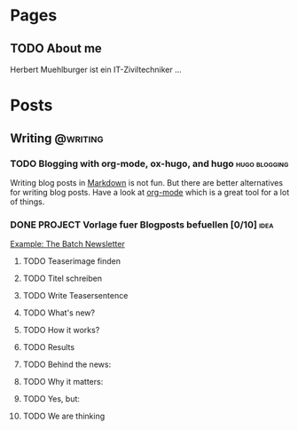 #+STARTUP: content
#+AUTHOR: Herbert Muehlburger
#+HUGO_BASE_DIR: ../.
#+HUGO_AUTO_SET_LASTMOD: t
* Pages
  :PROPERTIES:
  :EXPORT_HUGO_CUSTOM_FRONT_MATTER: :nocomment true :nodate true :nopaging true :noread true
  :EXPORT_HUGO_MENU: :menu main
  :EXPORT_HUGO_SECTION: pages
  :EXPORT_HUGO_WEIGHT: auto
  :END:
** TODO About me
   :PROPERTIES:
   :EXPORT_FILE_NAME: about-me
   :END:
   :LOGBOOK:
   - State "DONE"       from              [2020-04-12 So 20:02]
   :END:

   Herbert Muehlburger ist ein IT-Ziviltechniker ...

* Posts
  :PROPERTIES:
  :EXPORT_HUGO_SECTION: posts
  :END:

** Writing                                                         :@writing:

*** TODO Blogging with org-mode, ox-hugo, and hugo            :hugo:blogging:
    SCHEDULED: <2020-04-16 Thu>
    :PROPERTIES:
    :EXPORT_DATE: 2020-04-04
    :EXPORT_FILE_NAME: blogging-with-hugo-and-org-mode
    :END:
    :LOGBOOK:
    - State "DONE"       from "DONE"       [2020-04-14 Tue 09:19]
    - State "DONE"       from "TODO"       [2020-04-12 So 19:56]
    :END:

    Writing blog posts in [[https://en.wikipedia.org/wiki/Markdown][Markdown]] is not fun. But there are better alternatives for writing blog posts. Have a look at [[https://orgmode.org/][org-mode]] which is a great tool for a lot of things.

*** DONE PROJECT Vorlage fuer Blogposts befuellen [0/10]               :idea:

    [[https://info.deeplearning.ai/the-batch-mind-controlled-robot-hand-fashions-by-gan-face-recognition-countermeasure-more-realistic-deepfakes-learning-from-unlabeled-data?ecid=ACsprvtNpg1JEIdmf2seRDDRhQh__Aq-RaqLZLYdG8I1R3PVEFEJpCj5hTl2B35MHtR3Qu5lnyZo&utm_campaign=The%20Batch&utm_source=hs_email&utm_medium=email&utm_content=84601732&_hsenc=p2ANqtz-9p3pA1LxkWX-bQA1vSBXsBsvjPvP2fJsViZnd9QX66Km0jdWqj6LVJm-2d0XLEHbgIGAcN-FzLI5r1vHDYn40GK9pJow&_hsmi=84601732][Example: The Batch Newsletter]]

**** TODO Teaserimage finden
**** TODO Titel schreiben
**** TODO Write Teasersentence
**** TODO What's new?
**** TODO How it works?
**** TODO Results
**** TODO Behind the news:
**** TODO Why it matters:
**** TODO Yes, but:
**** TODO We are thinking
